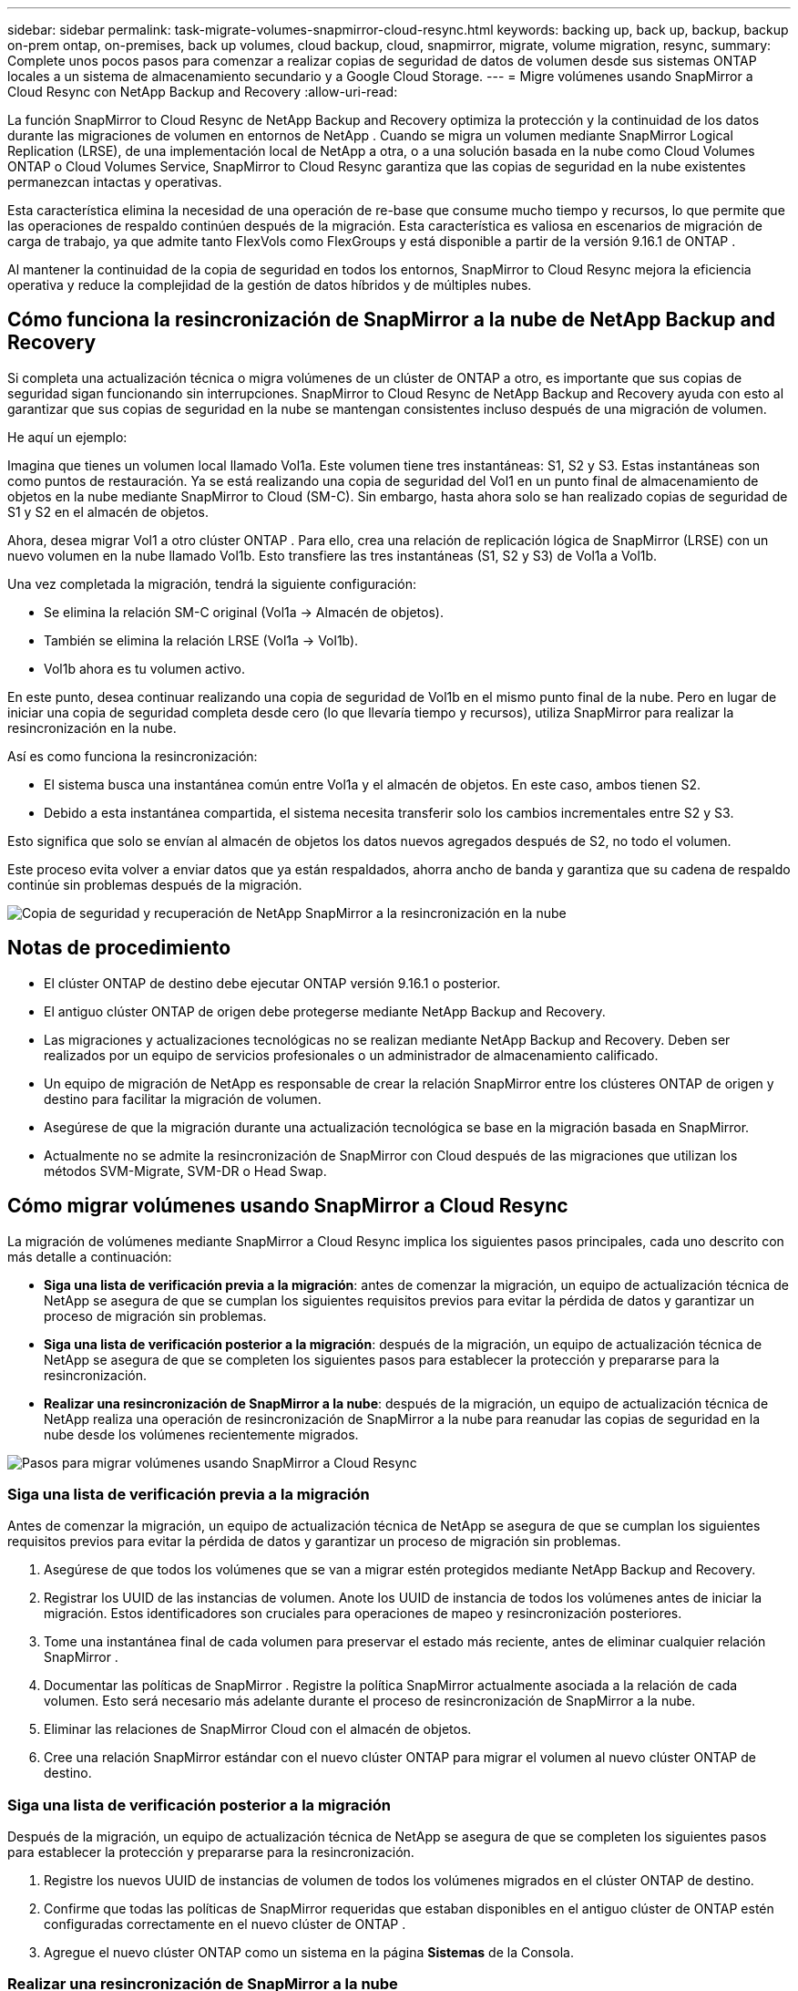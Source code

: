 ---
sidebar: sidebar 
permalink: task-migrate-volumes-snapmirror-cloud-resync.html 
keywords: backing up, back up, backup, backup on-prem ontap, on-premises, back up volumes, cloud backup, cloud, snapmirror, migrate, volume migration, resync, 
summary: Complete unos pocos pasos para comenzar a realizar copias de seguridad de datos de volumen desde sus sistemas ONTAP locales a un sistema de almacenamiento secundario y a Google Cloud Storage. 
---
= Migre volúmenes usando SnapMirror a Cloud Resync con NetApp Backup and Recovery
:allow-uri-read: 


[role="lead"]
La función SnapMirror to Cloud Resync de NetApp Backup and Recovery optimiza la protección y la continuidad de los datos durante las migraciones de volumen en entornos de NetApp .  Cuando se migra un volumen mediante SnapMirror Logical Replication (LRSE), de una implementación local de NetApp a otra, o a una solución basada en la nube como Cloud Volumes ONTAP o Cloud Volumes Service, SnapMirror to Cloud Resync garantiza que las copias de seguridad en la nube existentes permanezcan intactas y operativas.

Esta característica elimina la necesidad de una operación de re-base que consume mucho tiempo y recursos, lo que permite que las operaciones de respaldo continúen después de la migración.  Esta característica es valiosa en escenarios de migración de carga de trabajo, ya que admite tanto FlexVols como FlexGroups y está disponible a partir de la versión 9.16.1 de ONTAP .

Al mantener la continuidad de la copia de seguridad en todos los entornos, SnapMirror to Cloud Resync mejora la eficiencia operativa y reduce la complejidad de la gestión de datos híbridos y de múltiples nubes.



== Cómo funciona la resincronización de SnapMirror a la nube de NetApp Backup and Recovery

Si completa una actualización técnica o migra volúmenes de un clúster de ONTAP a otro, es importante que sus copias de seguridad sigan funcionando sin interrupciones.  SnapMirror to Cloud Resync de NetApp Backup and Recovery ayuda con esto al garantizar que sus copias de seguridad en la nube se mantengan consistentes incluso después de una migración de volumen.

He aquí un ejemplo:

Imagina que tienes un volumen local llamado Vol1a.  Este volumen tiene tres instantáneas: S1, S2 y S3.  Estas instantáneas son como puntos de restauración.  Ya se está realizando una copia de seguridad del Vol1 en un punto final de almacenamiento de objetos en la nube mediante SnapMirror to Cloud (SM-C).  Sin embargo, hasta ahora solo se han realizado copias de seguridad de S1 y S2 en el almacén de objetos.

Ahora, desea migrar Vol1 a otro clúster ONTAP .  Para ello, crea una relación de replicación lógica de SnapMirror (LRSE) con un nuevo volumen en la nube llamado Vol1b.  Esto transfiere las tres instantáneas (S1, S2 y S3) de Vol1a a Vol1b.

Una vez completada la migración, tendrá la siguiente configuración:

* Se elimina la relación SM-C original (Vol1a → Almacén de objetos).
* También se elimina la relación LRSE (Vol1a → Vol1b).
* Vol1b ahora es tu volumen activo.


En este punto, desea continuar realizando una copia de seguridad de Vol1b en el mismo punto final de la nube.  Pero en lugar de iniciar una copia de seguridad completa desde cero (lo que llevaría tiempo y recursos), utiliza SnapMirror para realizar la resincronización en la nube.

Así es como funciona la resincronización:

* El sistema busca una instantánea común entre Vol1a y el almacén de objetos.  En este caso, ambos tienen S2.
* Debido a esta instantánea compartida, el sistema necesita transferir solo los cambios incrementales entre S2 y S3.


Esto significa que solo se envían al almacén de objetos los datos nuevos agregados después de S2, no todo el volumen.

Este proceso evita volver a enviar datos que ya están respaldados, ahorra ancho de banda y garantiza que su cadena de respaldo continúe sin problemas después de la migración.

image:diagram-snapmirror-cloud-resync-migration.png["Copia de seguridad y recuperación de NetApp SnapMirror a la resincronización en la nube"]



== Notas de procedimiento

* El clúster ONTAP de destino debe ejecutar ONTAP versión 9.16.1 o posterior.
* El antiguo clúster ONTAP de origen debe protegerse mediante NetApp Backup and Recovery.
* Las migraciones y actualizaciones tecnológicas no se realizan mediante NetApp Backup and Recovery.  Deben ser realizados por un equipo de servicios profesionales o un administrador de almacenamiento calificado.
* Un equipo de migración de NetApp es responsable de crear la relación SnapMirror entre los clústeres ONTAP de origen y destino para facilitar la migración de volumen.
* Asegúrese de que la migración durante una actualización tecnológica se base en la migración basada en SnapMirror.
* Actualmente no se admite la resincronización de SnapMirror con Cloud después de las migraciones que utilizan los métodos SVM-Migrate, SVM-DR o Head Swap.




== Cómo migrar volúmenes usando SnapMirror a Cloud Resync

La migración de volúmenes mediante SnapMirror a Cloud Resync implica los siguientes pasos principales, cada uno descrito con más detalle a continuación:

* *Siga una lista de verificación previa a la migración*: antes de comenzar la migración, un equipo de actualización técnica de NetApp se asegura de que se cumplan los siguientes requisitos previos para evitar la pérdida de datos y garantizar un proceso de migración sin problemas.
* *Siga una lista de verificación posterior a la migración*: después de la migración, un equipo de actualización técnica de NetApp se asegura de que se completen los siguientes pasos para establecer la protección y prepararse para la resincronización.
* *Realizar una resincronización de SnapMirror a la nube*: después de la migración, un equipo de actualización técnica de NetApp realiza una operación de resincronización de SnapMirror a la nube para reanudar las copias de seguridad en la nube desde los volúmenes recientemente migrados.


image:diagram-snapmirror-cloud-resync-migration-steps.png["Pasos para migrar volúmenes usando SnapMirror a Cloud Resync"]



=== Siga una lista de verificación previa a la migración

Antes de comenzar la migración, un equipo de actualización técnica de NetApp se asegura de que se cumplan los siguientes requisitos previos para evitar la pérdida de datos y garantizar un proceso de migración sin problemas.

. Asegúrese de que todos los volúmenes que se van a migrar estén protegidos mediante NetApp Backup and Recovery.
. Registrar los UUID de las instancias de volumen.  Anote los UUID de instancia de todos los volúmenes antes de iniciar la migración.  Estos identificadores son cruciales para operaciones de mapeo y resincronización posteriores.
. Tome una instantánea final de cada volumen para preservar el estado más reciente, antes de eliminar cualquier relación SnapMirror .
. Documentar las políticas de SnapMirror .  Registre la política SnapMirror actualmente asociada a la relación de cada volumen.  Esto será necesario más adelante durante el proceso de resincronización de SnapMirror a la nube.
. Eliminar las relaciones de SnapMirror Cloud con el almacén de objetos.
. Cree una relación SnapMirror estándar con el nuevo clúster ONTAP para migrar el volumen al nuevo clúster ONTAP de destino.




=== Siga una lista de verificación posterior a la migración

Después de la migración, un equipo de actualización técnica de NetApp se asegura de que se completen los siguientes pasos para establecer la protección y prepararse para la resincronización.

. Registre los nuevos UUID de instancias de volumen de todos los volúmenes migrados en el clúster ONTAP de destino.
. Confirme que todas las políticas de SnapMirror requeridas que estaban disponibles en el antiguo clúster de ONTAP estén configuradas correctamente en el nuevo clúster de ONTAP .
. Agregue el nuevo clúster ONTAP como un sistema en la página *Sistemas* de la Consola.




=== Realizar una resincronización de SnapMirror a la nube

Después de la migración, un equipo de actualización técnica de NetApp realiza una operación de resincronización de SnapMirror a la nube para reanudar las copias de seguridad en la nube de los volúmenes recién migrados.

. Agregue el nuevo clúster ONTAP como un sistema en la página *Sistemas* de la Consola.
. Consulte la página de volúmenes de copia de seguridad y recuperación de NetApp para asegurarse de que los detalles del sistema de origen antiguo estén disponibles.
. Desde la página Volúmenes de copia de seguridad y recuperación de NetApp , seleccione *Configuración de copia de seguridad*.
. Desde el menú, seleccione *Resincronizar copia de seguridad*.
. En la página del sistema Resync, haga lo siguiente:
+
.. *Nuevo sistema de origen*: Ingrese al nuevo clúster ONTAP donde se han migrado los volúmenes.
.. *Almacén de objetos de destino existente*: seleccione el almacén de objetos de destino que contiene las copias de seguridad del sistema de origen antiguo.


. Seleccione *Descargar plantilla CSV* para descargar la hoja de Excel de detalles de resincronización.  Utilice esta hoja para ingresar los detalles de los volúmenes que se migrarán.  En el archivo CSV, ingrese los siguientes detalles:
+
** El UUID de la instancia de volumen anterior del clúster de origen
** El nuevo UUID de la instancia de volumen del clúster de destino
** La política de SnapMirror que se aplicará a la nueva relación.


. Seleccione *Cargar* en *Cargar detalles de mapeo de volumen* para cargar la hoja CSV completa en la interfaz de usuario de NetApp Backup and Recovery.
. Ingrese la información de configuración de red y proveedor requerida para la operación de resincronización.
. Seleccione *Enviar* para iniciar el proceso de validación.
+
NetApp Backup and Recovery valida que cada volumen seleccionado para resincronización tenga al menos una instantánea común. Esto garantiza que los volúmenes estén listos para la operación de resincronización de SnapMirror a la nube.

. Revise los resultados de la validación, incluidos los nuevos nombres de los volúmenes de origen y el estado de resincronización de cada volumen.
. Verifique la elegibilidad del volumen. El sistema verifica si los volúmenes son elegibles para la resincronización. Si un volumen no es elegible, significa que no se encontró una instantánea común.
+

IMPORTANT: Para garantizar que los volúmenes sigan siendo elegibles para la operación de resincronización de SnapMirror a la nube, tome una instantánea final de cada volumen antes de eliminar cualquier relación de SnapMirror durante la fase previa a la migración.  Esto conserva el estado más reciente de los datos.

. Seleccione *Resincronizar* para iniciar la operación de resincronización. El sistema utiliza la instantánea común para transferir solo los cambios incrementales, lo que garantiza la continuidad de la copia de seguridad.
. Supervise el proceso de resincronización en la página Monitor de trabajo.

